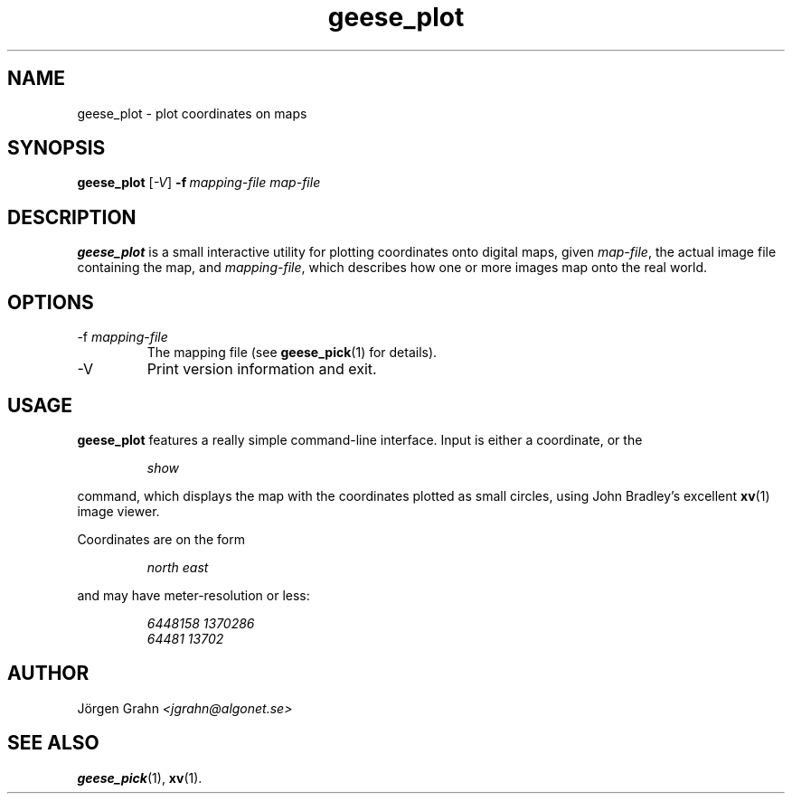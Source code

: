 .\" $Id: geese_plot.1,v 1.3 2005-01-08 11:28:05 grahn Exp $
.\" $Name:  $
.\" 
.\"
.TH geese_plot 1 "JAN 2005" "Geese" "User Manuals"
.SH "NAME"
geese_plot \- plot coordinates on maps
.SH "SYNOPSIS"
.B geese_plot
.RI [ \-V ]
.BI \-f\  mapping-file
.I map-file
.
.SH "DESCRIPTION"
.B geese_plot
is a small interactive utility for plotting coordinates onto
digital maps, given
.IR map-file ,
the actual image file containing the map,
and
.IR mapping-file ,
which describes how one or more images map onto the real world.
.
.SH "OPTIONS"
.IP \-f\ \fImapping-file
The mapping file (see
.BR geese_pick (1)
for details).
.
.IP \-V
Print version information and exit.
.
.SH "USAGE"
.B geese_plot
features a really simple command-line interface.
Input is either a coordinate, or the
.IP
.I show
.P
command, which displays the map with the coordinates plotted
as small circles,
using John Bradley's excellent
.BR xv (1)
image viewer.
.P
Coordinates are on the form
.IP
.I
north\ east
.P
and may have meter-resolution or less:
.IP
.nf
.I 6448158\ 1370286
.I 64481\ 13702
.fi
.
.SH "AUTHOR"
J\(:orgen Grahn
.I <jgrahn@algonet.se>
.
.SH "SEE ALSO"
.BR geese_pick (1),
.BR xv (1).
